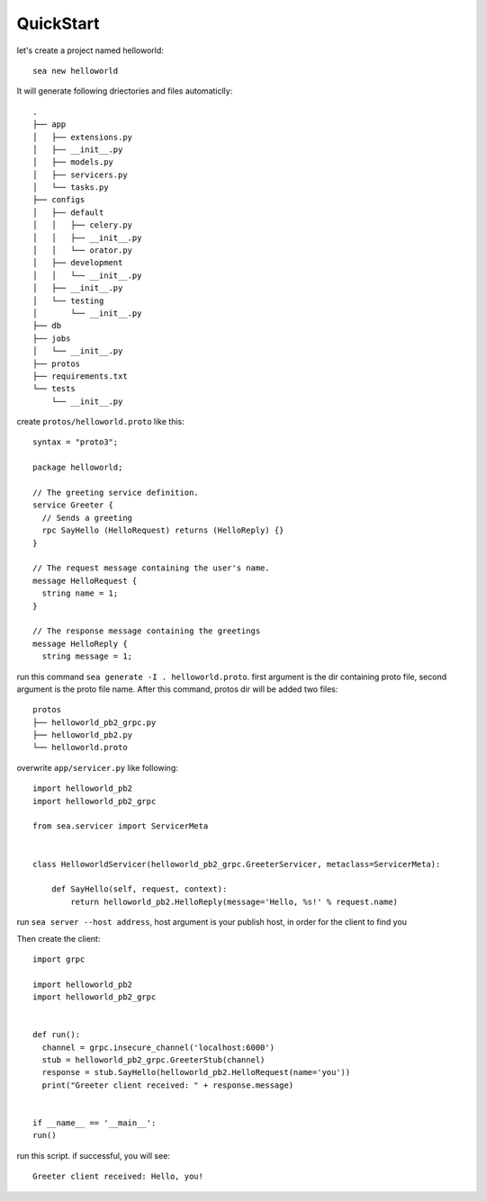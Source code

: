 QuickStart
==========

let's create a project named helloworld::

    sea new helloworld

It will generate following driectories and files automaticlly::

    .
    ├── app
    │   ├── extensions.py
    │   ├── __init__.py
    │   ├── models.py
    │   ├── servicers.py
    │   └── tasks.py
    ├── configs
    │   ├── default
    │   │   ├── celery.py
    │   │   ├── __init__.py
    │   │   └── orator.py
    │   ├── development
    │   │   └── __init__.py
    │   ├── __init__.py
    │   └── testing
    │       └── __init__.py
    ├── db
    ├── jobs
    │   └── __init__.py
    ├── protos
    ├── requirements.txt
    └── tests
        └── __init__.py


create ``protos/helloworld.proto`` like this::

    syntax = "proto3";

    package helloworld;

    // The greeting service definition.
    service Greeter {
      // Sends a greeting
      rpc SayHello (HelloRequest) returns (HelloReply) {}
    }

    // The request message containing the user's name.
    message HelloRequest {
      string name = 1;
    }

    // The response message containing the greetings
    message HelloReply {
      string message = 1;


run this command ``sea generate -I . helloworld.proto``. first argument is the dir containing proto file,
second argument is the proto file name. After this command,  protos dir will be added two files::

    protos
    ├── helloworld_pb2_grpc.py
    ├── helloworld_pb2.py
    └── helloworld.proto

overwrite ``app/servicer.py`` like following::

    import helloworld_pb2
    import helloworld_pb2_grpc

    from sea.servicer import ServicerMeta


    class HelloworldServicer(helloworld_pb2_grpc.GreeterServicer, metaclass=ServicerMeta):

        def SayHello(self, request, context):
            return helloworld_pb2.HelloReply(message='Hello, %s!' % request.name)

run ``sea server --host address``, host argument is your publish host, in order for the client to find you

Then create the client::

    import grpc

    import helloworld_pb2
    import helloworld_pb2_grpc


    def run():
      channel = grpc.insecure_channel('localhost:6000')
      stub = helloworld_pb2_grpc.GreeterStub(channel)
      response = stub.SayHello(helloworld_pb2.HelloRequest(name='you'))
      print("Greeter client received: " + response.message)


    if __name__ == '__main__':
    run()

run this script. if successful, you will see::

    Greeter client received: Hello, you!
